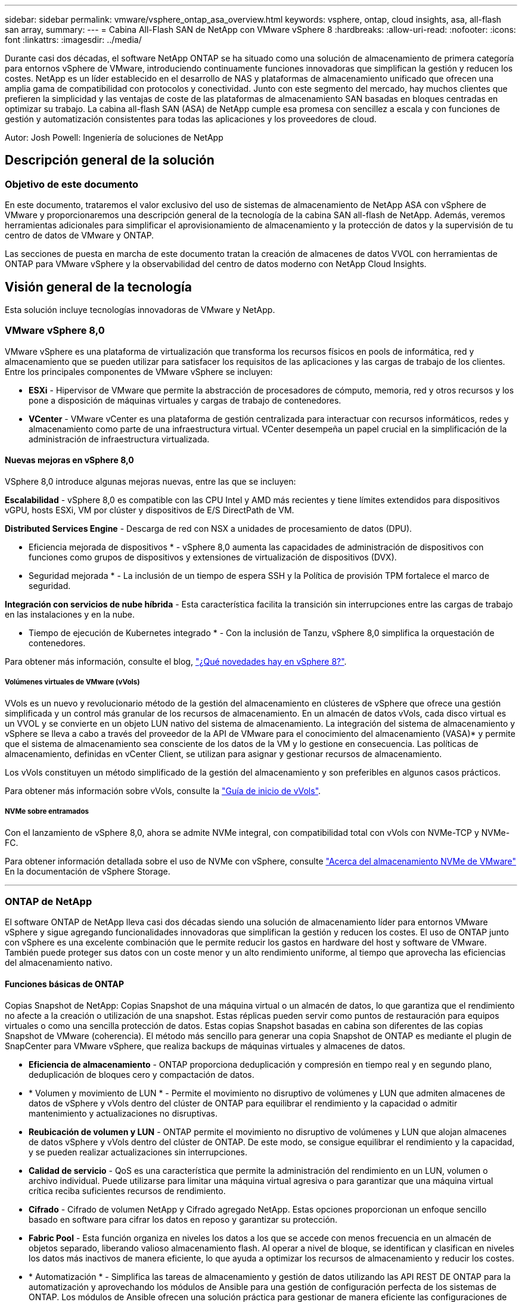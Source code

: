 ---
sidebar: sidebar 
permalink: vmware/vsphere_ontap_asa_overview.html 
keywords: vsphere, ontap, cloud insights, asa, all-flash san array, 
summary:  
---
= Cabina All-Flash SAN de NetApp con VMware vSphere 8
:hardbreaks:
:allow-uri-read: 
:nofooter: 
:icons: font
:linkattrs: 
:imagesdir: ../media/


[role="lead"]
Durante casi dos décadas, el software NetApp ONTAP se ha situado como una solución de almacenamiento de primera categoría para entornos vSphere de VMware, introduciendo continuamente funciones innovadoras que simplifican la gestión y reducen los costes. NetApp es un líder establecido en el desarrollo de NAS y plataformas de almacenamiento unificado que ofrecen una amplia gama de compatibilidad con protocolos y conectividad. Junto con este segmento del mercado, hay muchos clientes que prefieren la simplicidad y las ventajas de coste de las plataformas de almacenamiento SAN basadas en bloques centradas en optimizar su trabajo. La cabina all-flash SAN (ASA) de NetApp cumple esa promesa con sencillez a escala y con funciones de gestión y automatización consistentes para todas las aplicaciones y los proveedores de cloud.

Autor: Josh Powell: Ingeniería de soluciones de NetApp



== Descripción general de la solución



=== Objetivo de este documento

En este documento, trataremos el valor exclusivo del uso de sistemas de almacenamiento de NetApp ASA con vSphere de VMware y proporcionaremos una descripción general de la tecnología de la cabina SAN all-flash de NetApp. Además, veremos herramientas adicionales para simplificar el aprovisionamiento de almacenamiento y la protección de datos y la supervisión de tu centro de datos de VMware y ONTAP.

Las secciones de puesta en marcha de este documento tratan la creación de almacenes de datos VVOL con herramientas de ONTAP para VMware vSphere y la observabilidad del centro de datos moderno con NetApp Cloud Insights.



== Visión general de la tecnología

Esta solución incluye tecnologías innovadoras de VMware y NetApp.



=== VMware vSphere 8,0

VMware vSphere es una plataforma de virtualización que transforma los recursos físicos en pools de informática, red y almacenamiento que se pueden utilizar para satisfacer los requisitos de las aplicaciones y las cargas de trabajo de los clientes. Entre los principales componentes de VMware vSphere se incluyen:

* *ESXi* - Hipervisor de VMware que permite la abstracción de procesadores de cómputo, memoria, red y otros recursos y los pone a disposición de máquinas virtuales y cargas de trabajo de contenedores.
* *VCenter* - VMware vCenter es una plataforma de gestión centralizada para interactuar con recursos informáticos, redes y almacenamiento como parte de una infraestructura virtual. VCenter desempeña un papel crucial en la simplificación de la administración de infraestructura virtualizada.




==== Nuevas mejoras en vSphere 8,0

VSphere 8,0 introduce algunas mejoras nuevas, entre las que se incluyen:

*Escalabilidad* - vSphere 8,0 es compatible con las CPU Intel y AMD más recientes y tiene límites extendidos para dispositivos vGPU, hosts ESXi, VM por clúster y dispositivos de E/S DirectPath de VM.

*Distributed Services Engine* - Descarga de red con NSX a unidades de procesamiento de datos (DPU).

* Eficiencia mejorada de dispositivos * - vSphere 8,0 aumenta las capacidades de administración de dispositivos con funciones como grupos de dispositivos y extensiones de virtualización de dispositivos (DVX).

* Seguridad mejorada * - La inclusión de un tiempo de espera SSH y la Política de provisión TPM fortalece el marco de seguridad.

*Integración con servicios de nube híbrida* - Esta característica facilita la transición sin interrupciones entre las cargas de trabajo en las instalaciones y en la nube.

* Tiempo de ejecución de Kubernetes integrado * - Con la inclusión de Tanzu, vSphere 8,0 simplifica la orquestación de contenedores.

Para obtener más información, consulte el blog, https://core.vmware.com/resource/whats-new-vsphere-8/["¿Qué novedades hay en vSphere 8?"].



===== Volúmenes virtuales de VMware (vVols)

VVols es un nuevo y revolucionario método de la gestión del almacenamiento en clústeres de vSphere que ofrece una gestión simplificada y un control más granular de los recursos de almacenamiento. En un almacén de datos vVols, cada disco virtual es un VVOL y se convierte en un objeto LUN nativo del sistema de almacenamiento. La integración del sistema de almacenamiento y vSphere se lleva a cabo a través del proveedor de la API de VMware para el conocimiento del almacenamiento (VASA)* y permite que el sistema de almacenamiento sea consciente de los datos de la VM y lo gestione en consecuencia. Las políticas de almacenamiento, definidas en vCenter Client, se utilizan para asignar y gestionar recursos de almacenamiento.

Los vVols constituyen un método simplificado de la gestión del almacenamiento y son preferibles en algunos casos prácticos.

Para obtener más información sobre vVols, consulte la https://core.vmware.com/resource/vvols-getting-started-guide["Guía de inicio de vVols"].



===== NVMe sobre entramados

Con el lanzamiento de vSphere 8,0, ahora se admite NVMe integral, con compatibilidad total con vVols con NVMe-TCP y NVMe-FC.

Para obtener información detallada sobre el uso de NVMe con vSphere, consulte https://docs.vmware.com/en/VMware-vSphere/8.0/vsphere-storage/GUID-2A80F528-5B7D-4BE9-8EF6-52E2301DC423.html["Acerca del almacenamiento NVMe de VMware"] En la documentación de vSphere Storage.

'''


=== ONTAP de NetApp

El software ONTAP de NetApp lleva casi dos décadas siendo una solución de almacenamiento líder para entornos VMware vSphere y sigue agregando funcionalidades innovadoras que simplifican la gestión y reducen los costes. El uso de ONTAP junto con vSphere es una excelente combinación que le permite reducir los gastos en hardware del host y software de VMware. También puede proteger sus datos con un coste menor y un alto rendimiento uniforme, al tiempo que aprovecha las eficiencias del almacenamiento nativo.



==== Funciones básicas de ONTAP

Copias Snapshot de NetApp: Copias Snapshot de una máquina virtual o un almacén de datos, lo que garantiza que el rendimiento no afecte a la creación o utilización de una snapshot. Estas réplicas pueden servir como puntos de restauración para equipos virtuales o como una sencilla protección de datos. Estas copias Snapshot basadas en cabina son diferentes de las copias Snapshot de VMware (coherencia). El método más sencillo para generar una copia Snapshot de ONTAP es mediante el plugin de SnapCenter para VMware vSphere, que realiza backups de máquinas virtuales y almacenes de datos.

* *Eficiencia de almacenamiento* - ONTAP proporciona deduplicación y compresión en tiempo real y en segundo plano, deduplicación de bloques cero y compactación de datos.
* * Volumen y movimiento de LUN * - Permite el movimiento no disruptivo de volúmenes y LUN que admiten almacenes de datos de vSphere y vVols dentro del clúster de ONTAP para equilibrar el rendimiento y la capacidad o admitir mantenimiento y actualizaciones no disruptivas.
* *Reubicación de volumen y LUN* - ONTAP permite el movimiento no disruptivo de volúmenes y LUN que alojan almacenes de datos vSphere y vVols dentro del clúster de ONTAP. De este modo, se consigue equilibrar el rendimiento y la capacidad, y se pueden realizar actualizaciones sin interrupciones.
* *Calidad de servicio* - QoS es una característica que permite la administración del rendimiento en un LUN, volumen o archivo individual. Puede utilizarse para limitar una máquina virtual agresiva o para garantizar que una máquina virtual crítica reciba suficientes recursos de rendimiento.
* *Cifrado* - Cifrado de volumen NetApp y Cifrado agregado NetApp. Estas opciones proporcionan un enfoque sencillo basado en software para cifrar los datos en reposo y garantizar su protección.
* *Fabric Pool* - Esta función organiza en niveles los datos a los que se accede con menos frecuencia en un almacén de objetos separado, liberando valioso almacenamiento flash. Al operar a nivel de bloque, se identifican y clasifican en niveles los datos más inactivos de manera eficiente, lo que ayuda a optimizar los recursos de almacenamiento y reducir los costes.
* * Automatización * - Simplifica las tareas de almacenamiento y gestión de datos utilizando las API REST DE ONTAP para la automatización y aprovechando los módulos de Ansible para una gestión de configuración perfecta de los sistemas de ONTAP. Los módulos de Ansible ofrecen una solución práctica para gestionar de manera eficiente las configuraciones de los sistemas ONTAP. La combinación de estas potentes herramientas permite agilizar los flujos de trabajo y mejorar la gestión global de la infraestructura de almacenamiento.




==== Funcionalidades de recuperación ante desastres de ONTAP

NetApp ONTAP ofrece soluciones sólidas de recuperación ante desastres para entornos VMware. Estas soluciones aprovechan las tecnologías de replicación de SnapMirror entre los sistemas de almacenamiento primario y secundario para permitir la recuperación tras fallos y una rápida recuperación en caso de fallo.

*Adaptador de Replicación de Almacenamiento:*
El adaptador de replicación de almacenamiento (SRA) de NetApp es un componente de software que ofrece integración entre los sistemas de almacenamiento de NetApp y el administrador de recuperación de sitio (SRM) de VMware. Facilita la replicación de datos de máquinas virtuales (VM) en las cabinas de almacenamiento de NetApp y ofrece funcionalidades sólidas de protección de datos y recuperación ante desastres. El SRA utiliza SnapMirror y SnapVault para lograr la replicación de datos de VM en sistemas de almacenamiento dispares o ubicaciones geográficas.

El adaptador proporciona replicación asíncrona en el nivel de máquina virtual de almacenamiento (SVM) mediante la tecnología SnapMirror y amplía la compatibilidad con VMFS en entornos de almacenamiento SAN (iSCSI y FC) y NFS en entornos de almacenamiento NAS.

El SRA de NetApp se instala como parte de las herramientas de ONTAP para VMware vSphere.

image::vmware-asa-image3.png[vmware ASA image3]

Para obtener información sobre el adaptador de replicación de almacenamiento de NetApp para SRM, consulte https://docs.netapp.com/us-en/ontap-apps-dbs/vmware/vmware-srm-overview.html["VMware Site Recovery Manager con NetApp ONTAP"].

*Continuidad del negocio de SnapMirror:*
SnapMirror es una tecnología de replicación de datos de NetApp que proporciona replicación síncrona de datos entre sistemas de almacenamiento. Permite la creación de varias copias de los datos en ubicaciones diferentes, proporcionando la posibilidad de recuperar los datos en caso de desastre o pérdida de datos. SnapMirror ofrece flexibilidad en términos de frecuencia de replicación y permite la creación de copias de un momento específico de datos para fines de backup y recuperación de datos. SM-BC replica los datos a nivel del grupo de consistencia.

image::vmware-asa-image4.png[vmware ASA image4]

Si quiere más información, consulte SnapMirror https://docs.netapp.com/us-en/ontap/smbc/["Información general sobre la continuidad del negocio"].

*NetApp MetroCluster:*
NetApp MetroCluster es una solución de alta disponibilidad y de recuperación ante desastres que ofrece replicación de datos síncrona entre dos sistemas de almacenamiento de NetApp distribuidos geográficamente. Está diseñado para garantizar la disponibilidad y la protección continuas de los datos en caso de que se produzca un fallo en todo el site.

MetroCluster utiliza SyncMirror para replicar datos de manera síncrona justo por encima del nivel de RAID. SyncMirror se ha diseñado para realizar una transición eficiente entre modos síncronos y asíncronos. Esto permite que el clúster de almacenamiento principal siga funcionando en un estado no replicado en situaciones en las que el sitio secundario quede temporalmente inaccesible. SyncMirror también se volverá a replicar en un estado RPO = 0 cuando se restaure la conectividad.

MetroCluster puede funcionar sobre redes basadas en IP o utilizando Fibre Channel.

image::vmware-asa-image5.png[vmware ASA image5]

Para obtener información detallada sobre la arquitectura y configuración de MetroCluster, consulte la https://docs.netapp.com/us-en/ontap-metrocluster["Sitio de documentación de MetroCluster"].



==== Modelo de licencias de ONTAP One

ONTAP One es un completo modelo de licencias que proporciona acceso a todas las funciones de ONTAP sin necesidad de licencias adicionales. Esto incluye la protección de datos, recuperación ante desastres, alta disponibilidad, integración del cloud, eficiencia del almacenamiento, rendimiento y seguridad. Los clientes con sistemas de almacenamiento de NetApp con licencias Flash, Core más Data Protection o Premium pueden obtener licencias de ONTAP One y así maximizar el aprovechamiento de sus sistemas de almacenamiento.

La licencia de ONTAP One incluye todas las siguientes funciones:

*NVMeoF* – Permite el uso de NVMe over Fabrics para la E/S de cliente front-end, tanto NVMe/FC como NVMe/TCP.

*FlexClone* – Permite la creación rápida de la clonación eficiente del espacio de datos basada en instantáneas.

*S3* – Permite el protocolo S3 para la E/S del cliente front-end.

*SnapRestore* – Permite la rápida recuperación de datos de instantáneas.

*Protección contra ransomware autónoma* - Permite la protección automática de los recursos compartidos de archivos del NAS cuando se detecta una actividad anormal del sistema de archivos.

* Multi Tenant Key Manager * - Permite la capacidad de tener varios administradores de claves para diferentes inquilinos en el sistema.

*SnapLock* – Permite la protección de los datos contra la modificación, eliminación o corrupción en el sistema.

*SnapMirror Cloud* – Permite la replicación de volúmenes del sistema a objetivos de objetos.

*S3 SnapMirror* – Permite la replicación de objetos de ONTAP S3 para alternar destinos compatibles con S3.

'''


=== Cabina All-Flash SAN NetApp

La cabina all-flash SAN (ASA) de NetApp es una solución de almacenamiento de alto rendimiento diseñada para satisfacer los requisitos más exigentes de los centros de datos modernos. Combina la velocidad y la fiabilidad del almacenamiento flash con las funciones avanzadas de gestión de datos de NetApp para ofrecer un rendimiento, una escalabilidad y una protección de datos excepcionales.

La gama ASA está compuesta por los modelos A-Series y C-Series.

Las cabinas flash all-NVMe NetApp A-Series están diseñadas para cargas de trabajo de alto rendimiento, con una latencia ultrabaja y una alta resiliencia, lo que las convierte en adecuadas para aplicaciones de misión crítica.

image::vmware-asa-image1.png[vmware ASA image1]

Las cabinas flash QLC de C-Series se dirigen a casos de uso de mayor capacidad, y ofrecen la velocidad de la tecnología flash con la economía del flash híbrido.

image::vmware-asa-image2.png[vmware ASA image2]

Para obtener información detallada, consulte https://www.netapp.com/data-storage/all-flash-san-storage-array["Página de destino de NetApp ASA"].



==== Funciones de NetApp ASA

La cabina all-flash SAN NetApp incluye las siguientes funciones:

*Rendimiento* - La cabina SAN All-Flash aprovecha las unidades de estado sólido (SSD), con una arquitectura NVMe integral, para proporcionar un rendimiento increíblemente rápido, reduciendo significativamente la latencia y mejorando los tiempos de respuesta de las aplicaciones. Ofrece una alta tasa constante de IOPS y baja latencia, lo que lo convierte en adecuado para cargas de trabajo sensibles a la latencia, como bases de datos, virtualización y análisis.

* Escalabilidad * - Las cabinas SAN All-Flash de NetApp se crean con una arquitectura de escalado horizontal, lo que permite a las organizaciones escalar sin problemas su infraestructura de almacenamiento a medida que crecen sus necesidades. Gracias a la capacidad de añadir nodos de almacenamiento adicionales, las organizaciones pueden ampliar la capacidad y el rendimiento sin interrupciones, lo que garantiza que su almacenamiento pueda satisfacer las crecientes demandas de datos.

* Gestión de datos *: El sistema operativo Data ONTAP de NetApp incorpora la cabina All-Flash SAN, que ofrece un conjunto completo de funciones de gestión de datos. Estas incluyen thin provisioning, la deduplicación, la compresión y la compactación de datos, que optimizan el aprovechamiento del almacenamiento y reducen los costes. Las funciones de protección de datos avanzadas, como snapshots, replicación y cifrado, garantizan la integridad y la seguridad de los datos almacenados.

*Integración y flexibilidad*: La cabina SAN All-Flash se integra con el ecosistema más amplio de NetApp, lo que permite una integración perfecta con otras soluciones de almacenamiento de NetApp, como implementaciones de clouds híbridos con NetApp Cloud Volumes ONTAP. Además, admite protocolos estándares del sector como Fibre Channel (FC) e iSCSI, lo que permite la integración fácil en las infraestructuras SAN existentes.

* Análisis y automatización*: El software de gestión de NetApp, incluido NetApp Cloud Insights, proporciona funcionalidades completas de supervisión, análisis y automatización. Estas herramientas permiten a los administradores obtener información sobre su entorno de almacenamiento, optimizar el rendimiento y automatizar las tareas rutinarias, simplificar la gestión del almacenamiento y mejorar la eficiencia operativa.

* Protección de datos y continuidad empresarial *: La cabina SAN All-Flash ofrece funciones integradas de protección de datos, como instantáneas puntuales, replicación y capacidades de recuperación ante desastres. Estas funciones garantizan la disponibilidad de datos y facilitan una rápida recuperación en caso de pérdida de datos o de fallos del sistema.



==== Compatibilidad con protocolos

ASA admite todos los protocolos SAN estándar, incluidos iSCSI, Fibre Channel (FC), Fibre Channel sobre Ethernet (FCoE) y NVME over Fabrics.

*ISCSI* - NetApp ASA proporciona una sólida compatibilidad con iSCSI, lo que permite el acceso a nivel de bloque a dispositivos de almacenamiento a través de redes IP. Ofrece una integración perfecta con iniciadores iSCSI, lo que permite aprovisionar y gestionar LUN iSCSI de manera eficaz. Funciones avanzadas de ONTAP, como rutas múltiples, autenticación CHAP y compatibilidad con ALUA.

Para obtener una guía de diseño sobre configuraciones de iSCSI, consulte .

*Canal de fibra* - NetApp ASA ofrece soporte integral para el canal de fibra (FC), una tecnología de red de alta velocidad comúnmente utilizada en redes de área de almacenamiento (SAN). ONTAP se integra sin problemas con la infraestructura de FC y proporciona un acceso por bloques fiable y eficiente a los dispositivos de almacenamiento. Ofrece funciones como la división en zonas, las rutas múltiples y el inicio de sesión estructural (FLOGI) para optimizar el rendimiento, mejorar la seguridad y garantizar una conectividad perfecta en entornos FC.

Para obtener directrices de diseño sobre configuraciones de Fibre Channel, consulte https://docs.netapp.com/us-en/ontap/san-config/fc-config-concept.html["Documentación de referencia de configuración de SAN"].

*NVMe over Fabrics* - NetApp ONTAP y ASA admiten NVMe over Fabrics. NVMe/FC permite utilizar dispositivos de almacenamiento NVMe sobre infraestructura Fibre Channel y NVMe/TCP sobre redes IP de almacenamiento.

Para obtener directrices de diseño en NVMe, consulte https://docs.netapp.com/us-en/ontap/nvme/support-limitations.html["Configuración, compatibilidad y limitaciones de NVMe"].



==== Tecnología activo-activo

Las cabinas NetApp All-Flash SAN permiten rutas activo-activo que pasan por ambas controladoras, por lo que no es necesario que el sistema operativo host espere a que se produzca un error en una ruta activa antes de activar la ruta alternativa. Esto significa que el host puede utilizar todas las rutas disponibles en todas las controladoras, asegurando que las rutas activas siempre estén presentes sin importar si el sistema está en estado constante o si se debe someter a una operación de conmutación por error de la controladora.

Además, NetApp ASA ofrece una función distintiva que mejora significativamente la velocidad de la conmutación por error de SAN. Cada controladora replica continuamente los metadatos LUN esenciales con su asociado. Como resultado, cada controladora está preparada para asumir las responsabilidades del servicio de datos en caso de un fallo repentino de su compañero. Esta preparación es posible debido a que la controladora ya posee la información necesaria para comenzar a utilizar las unidades que se gestionaron previamente por la controladora con el error.

Con rutas activo-activo, las tomas de control planificadas y sin planificar tienen tiempos de reanudación de I/O de 2-3 segundos.

Para obtener más información, consulte https://www.netapp.com/pdf.html?item=/media/85671-tr-4968.pdf["TR-4968, cabina All-SAS NetApp: Disponibilidad e integridad de los datos con NetApp ASA"].



==== Garantías de almacenamiento

NetApp ofrece un conjunto único de garantías de almacenamiento con cabinas SAN All-Flash NetApp. Sus ventajas únicas incluyen:

* Garantía de eficiencia de almacenamiento: * Consiga un alto rendimiento al tiempo que minimiza el costo de almacenamiento con la Garantía de Eficiencia de Almacenamiento. 4:1 para cargas de trabajo SAN.

*Garantía de disponibilidad de datos de 6 Nines (99,9999%):* garantiza la corrección de los tiempos de inactividad no planificados en más de 31,56 segundos al año.

*Garantía de recuperación de ransomware:* Recuperación de datos garantizada en caso de un ataque de ransomware.

Consulte https://www.netapp.com/data-storage/all-flash-san-storage-array/["Portal de productos de NetApp ASA"] si quiere más información.

'''


=== Complementos de NetApp para VMware vSphere

Los servicios de almacenamiento de NetApp se integran perfectamente con VMware vSphere mediante el uso de los siguientes plugins:



==== Herramientas de ONTAP para VMware vSphere

Las herramientas de ONTAP para VMware permiten a los administradores gestionar el almacenamiento de NetApp directamente desde vSphere Client. ONTAP Tools permite poner en marcha y gestionar almacenes de datos, así como aprovisionar almacenes de datos VVOL.
Herramientas ONTAP permite la asignación de almacenes de datos a perfiles de capacidades de almacenamiento que determinan un conjunto de atributos del sistema de almacenamiento. Esto permite la creación de almacenes de datos con atributos específicos como el rendimiento del almacenamiento y la calidad de servicio.

Las herramientas de ONTAP incluyen los siguientes componentes:

*Virtual Storage Console (VSC):* El VSC incluye la interfaz integrada con el cliente vSphere, donde puede agregar controladores de almacenamiento, aprovisionar almacenes de datos, supervisar el rendimiento de los almacenes de datos y ver y actualizar la configuración del host ESXi.

* Proveedor VASA: * El proveedor de API de VMware vSphere para ONTAP envía información sobre el almacenamiento utilizado por VMware vSphere al servidor vCenter, lo que permite el aprovisionamiento de almacenes de datos de VMware Virtual Volumes (vVols), la creación y el uso de perfiles de capacidad de almacenamiento, la verificación de cumplimiento y la supervisión del rendimiento.

*Adaptador de replicación de almacenamiento (SRA):* Cuando se habilita y se usa con VMware Site Recovery Manager (SRM), SRA facilita la recuperación de los almacenes de datos de vCenter Server y las máquinas virtuales en caso de fallo, lo que permite la configuración de sitios protegidos y sitios de recuperación para recuperación ante desastres.

Para obtener más información sobre las herramientas de NetApp ONTAP para VMware, consulte https://docs.netapp.com/us-en/ontap-tools-vmware-vsphere/index.html["Herramientas de ONTAP para documentación de VMware vSphere"].



==== Plugin de SnapCenter para VMware vSphere

El plugin de SnapCenter para VMware vSphere (SCV) es una solución de software de NetApp que ofrece una protección de datos completa para entornos VMware vSphere. Está diseñado para simplificar y agilizar el proceso de protección y gestión de máquinas virtuales y almacenes de datos.

El plugin de SnapCenter para VMware vSphere ofrece las siguientes funcionalidades en una interfaz unificada, integrada con el cliente de vSphere:

*Instantáneas basadas en políticas* - SnapCenter le permite definir políticas para crear y administrar instantáneas consistentes con aplicaciones de máquinas virtuales (VM) en VMware vSphere.

* Automatización * - La creación y gestión automatizada de instantáneas basadas en políticas definidas ayudan a garantizar una protección de datos consistente y eficiente.

*VM-Level Protection* - La protección granular a nivel de VM permite una gestión y recuperación eficientes de máquinas virtuales individuales.

* Características de eficiencia del almacenamiento * - La integración con las tecnologías de almacenamiento de NetApp proporciona funciones de eficiencia del almacenamiento como deduplicación y compresión para instantáneas, minimizando los requisitos de almacenamiento.

El complemento de SnapCenter orquesta el modo inactivo de máquinas virtuales junto con los snapshots basados en hardware en las cabinas de almacenamiento de NetApp. La tecnología SnapMirror se utiliza para replicar copias de backups en sistemas de almacenamiento secundarios, incluso en el cloud.

Para obtener más información, consulte https://docs.netapp.com/us-en/sc-plugin-vmware-vsphere["Documentación del plugin de SnapCenter para VMware vSphere"].

La integración de BlueXP habilita estrategias de backup de 3-2-1 que amplían las copias de datos en el almacenamiento de objetos en el cloud.

Para obtener más información sobre estrategias de backup 3-2-1 con BlueXP, visita https://community.netapp.com/t5/Tech-ONTAP-Blogs/3-2-1-Data-Protection-for-VMware-with-SnapCenter-Plug-in-and-BlueXP-backup-and/ba-p/446180["3-2-1 Protección de datos para VMware con complemento SnapCenter y backup y recuperación de datos de BlueXP para máquinas virtuales"].

'''


=== Cloud Insights de NetApp

NetApp Cloud Insights simplifica la observación de la infraestructura on-premises y de nube, y proporciona funcionalidades de análisis y solución de problemas para ayudar a resolver problemas complejos. Cloud Insights funciona recogiendo datos de un entorno de centro de datos y enviándolos al cloud. Esto se realiza con un software instalado localmente denominado Unidad de adquisición y con recopiladores específicos habilitados para los activos en el centro de datos.

Los activos de Cloud Insights se pueden etiquetar con anotaciones que proporcionan un método de organizar y clasificar los datos. El panel de control se puede crear utilizando una amplia variedad de widgets para mostrar los datos y se pueden crear consultas de métricas para obtener vistas tabulares detalladas de los datos.

Cloud Insights viene con un gran número de paneles de control listos para usar que ayudan a centrarse en tipos específicos de áreas problemáticas y categorías de datos.

Cloud Insights es una herramienta heterogénea diseñada para recopilar datos de una amplia gama de dispositivos. Sin embargo, existe una biblioteca de plantillas, llamada ONTAP Essentials, que permite a los clientes de NetApp empezar a trabajar rápidamente.

Si desea obtener información detallada sobre cómo empezar a usar Cloud Insights, consulte la https://bluexp.netapp.com/cloud-insights["Página de inicio de BlueXP y Cloud Insights de NetApp"].
